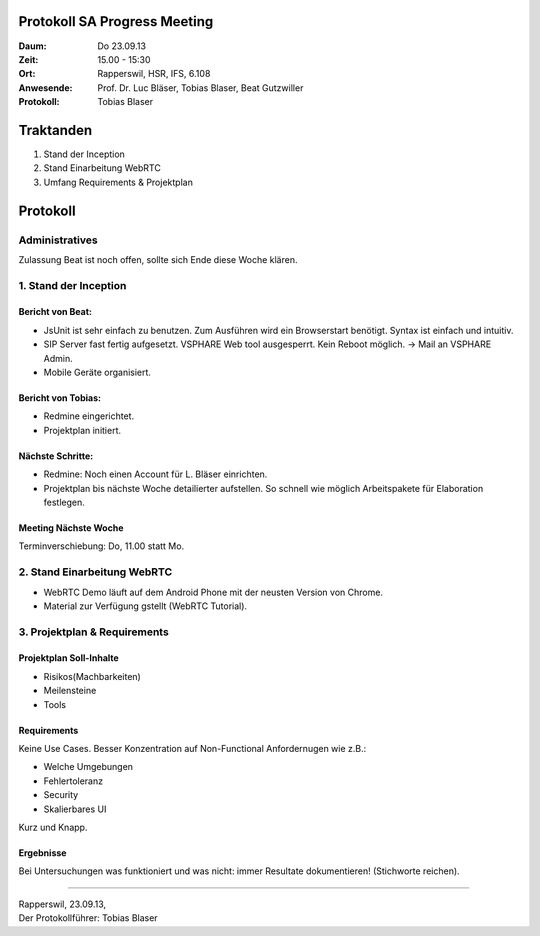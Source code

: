 Protokoll SA Progress Meeting
=============================

:Daum: Do 23.09.13
:Zeit: 15.00 - 15:30
:Ort: Rapperswil, HSR, IFS, 6.108
:Anwesende:
	Prof. Dr. Luc Bläser,
	Tobias Blaser,
	Beat Gutzwiller
:Protokoll: Tobias Blaser


Traktanden
==========
1. Stand der Inception
2. Stand Einarbeitung WebRTC
3. Umfang Requirements & Projektplan



Protokoll
=========

Administratives
---------------
Zulassung Beat ist noch offen, sollte sich Ende diese Woche klären.

1. Stand der Inception
----------------------

Bericht von Beat:
.................
- JsUnit ist sehr einfach zu benutzen. Zum Ausführen wird ein Browserstart benötigt. Syntax ist einfach und intuitiv.
- SIP Server fast fertig aufgesetzt. VSPHARE Web tool ausgesperrt. Kein Reboot möglich. -> Mail an VSPHARE Admin.
- Mobile Geräte organisiert.


Bericht von Tobias:
...................
- Redmine eingerichtet.
- Projektplan initiert.


Nächste Schritte:
.................
- Redmine: Noch einen Account für L. Bläser einrichten.
- Projektplan bis nächste Woche detailierter aufstellen. So schnell wie möglich Arbeitspakete für Elaboration festlegen.

Meeting Nächste Woche
.....................
Terminverschiebung: Do, 11.00 statt Mo.


2. Stand Einarbeitung WebRTC
----------------------------

- WebRTC Demo läuft auf dem Android Phone mit der neusten Version von Chrome.
- Material zur Verfügung gstellt (WebRTC Tutorial).


3. Projektplan & Requirements
-----------------------------

Projektplan Soll-Inhalte
........................

- Risikos(Machbarkeiten)
- Meilensteine
- Tools


Requirements
............
Keine Use Cases. Besser Konzentration auf Non-Functional Anfordernugen wie z.B.:

- Welche Umgebungen
- Fehlertoleranz
- Security
- Skalierbares UI

Kurz und Knapp.

Ergebnisse
..........
Bei Untersuchungen was funktioniert und was nicht: immer Resultate dokumentieren! (Stichworte reichen).


------------

| Rapperswil, 23.09.13,
| Der Protokollführer: Tobias Blaser
